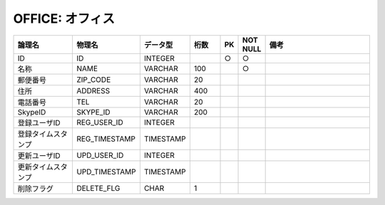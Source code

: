 OFFICE: オフィス
================

.. csv-table::
   :header: 論理名, 物理名, データ型, 桁数, PK, NOT NULL, 備考
   :widths: 20, 20, 10, 10, 4, 4, 40

   ID,ID,INTEGER,,○,○
   名称,NAME,VARCHAR,100,,○
   郵便番号,ZIP_CODE,VARCHAR,20
   住所,ADDRESS,VARCHAR,400
   電話番号,TEL,VARCHAR,20
   SkypeID,SKYPE_ID,VARCHAR,200
   登録ユーザID,REG_USER_ID,INTEGER
   登録タイムスタンプ,REG_TIMESTAMP,TIMESTAMP
   更新ユーザID,UPD_USER_ID,INTEGER
   更新タイムスタンプ,UPD_TIMESTAMP,TIMESTAMP
   削除フラグ,DELETE_FLG,CHAR,1
